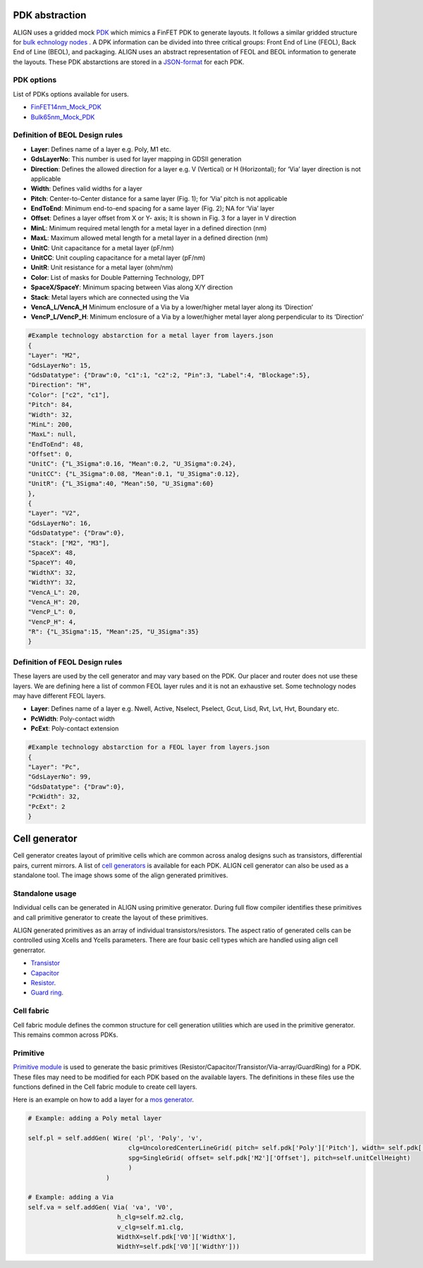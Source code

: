 PDK abstraction
===========================================================

ALIGN uses a gridded mock `PDK <https://github.com/ALIGN-analoglayout/ALIGN-public/tree/master/pdks/FinFET14nm_Mock_PDK>`_ which mimics a FinFET PDK to generate layouts.
It follows a similar gridded structure for `bulk echnology nodes <https://github.com/ALIGN-analoglayout/ALIGN-public/tree/master/pdks/Bulk65nm_Mock_PDK>`_ .
A DPK information can be divided into three critical groups: Front End of Line (FEOL), Back End of Line (BEOL), and packaging.
ALIGN uses an abstract representation of FEOL and BEOL information to generate the layouts. These PDK abstarctions are stored in a
`JSON\-format <https://github.com/ALIGN-analoglayout/ALIGN-public/blob/master/pdks/FinFET14nm_Mock_PDK/layers.json>`_ for each PDK.

PDK options
--------------------
List of PDKs options available for users.

* `FinFET14nm_Mock_PDK <https://github.com/ALIGN-analoglayout/ALIGN-public/tree/master/pdks/FinFET14nm_Mock_PDK>`_
* `Bulk65nm_Mock_PDK <https://github.com/ALIGN-analoglayout/ALIGN-public/tree/master/pdks/Bulk65nm_Mock_PDK>`_


Definition of BEOL Design rules
-------------------------------

* **Layer**: Defines name of a layer e.g. Poly, M1 etc.
* **GdsLayerNo**: This number is used for layer mapping in GDSII generation
* **Direction**: Defines the allowed direction for a layer e.g. V (Vertical) or H (Horizontal); for ‘Via’ layer direction is not applicable
* **Width**:  Defines valid widths for a layer
* **Pitch**: Center-to-Center distance for a same layer (Fig. 1); for ‘Via’ pitch is not applicable
* **EndToEnd**: Minimum end-to-end spacing for a same layer (Fig. 2); NA for ‘Via’ layer
* **Offset**: Defines a layer offset from X or Y- axis; It is shown in Fig. 3 for a layer in V direction
* **MinL**: Minimum required metal length for a metal layer in a defined direction (nm)
* **MaxL**: Maximum allowed metal length for a metal layer in a defined direction (nm)
* **UnitC**: Unit capacitance for a metal layer (pF/nm)
* **UnitCC**: Unit coupling capacitance for a metal layer (pF/nm)
* **UnitR**: Unit resistance for a metal layer (ohm/nm)
* **Color**: List of masks for Double Patterning Technology, DPT
* **SpaceX/SpaceY**: Minimum spacing between Vias along X/Y direction
* **Stack**: Metal layers which are connected using the Via
* **VencA_L/VencA_H** Minimum enclosure of a Via by a lower/higher metal layer along its ‘Direction’
* **VencP_L/VencP_H**:  Minimum enclosure of a Via by a lower/higher metal layer along perpendicular to its ‘Direction’

.. image:: ../images/design_rules.PNG

.. image:: ../images/via_rules.PNG

.. code-block:: python3

   #Example technology abstarction for a metal layer from layers.json
   {
   "Layer": "M2",
   "GdsLayerNo": 15,
   "GdsDatatype": {"Draw":0, "c1":1, "c2":2, "Pin":3, "Label":4, "Blockage":5},
   "Direction": "H",
   "Color": ["c2", "c1"],
   "Pitch": 84,
   "Width": 32,
   "MinL": 200,
   "MaxL": null,
   "EndToEnd": 48,
   "Offset": 0,
   "UnitC": {"L_3Sigma":0.16, "Mean":0.2, "U_3Sigma":0.24},
   "UnitCC": {"L_3Sigma":0.08, "Mean":0.1, "U_3Sigma":0.12},
   "UnitR": {"L_3Sigma":40, "Mean":50, "U_3Sigma":60}
   },
   {
   "Layer": "V2",
   "GdsLayerNo": 16,
   "GdsDatatype": {"Draw":0},
   "Stack": ["M2", "M3"],
   "SpaceX": 48,
   "SpaceY": 40,
   "WidthX": 32,
   "WidthY": 32,
   "VencA_L": 20,
   "VencA_H": 20,
   "VencP_L": 0,
   "VencP_H": 4,
   "R": {"L_3Sigma":15, "Mean":25, "U_3Sigma":35}
   }


Definition of FEOL Design rules
-------------------------------

These layers are used by the cell generator and may vary based on the PDK. Our placer and router does not use these layers.
We are defining here a list of common FEOL layer rules and it is not an exhaustive set. Some technology nodes may have different FEOL layers.

* **Layer**: Defines name of a layer e.g. Nwell, Active, Nselect, Pselect, Gcut, Lisd, Rvt, Lvt, Hvt, Boundary etc.
* **PcWidth**: Poly-contact width
* **PcExt**: Poly-contact extension

.. code-block:: python3

   #Example technology abstarction for a FEOL layer from layers.json
   {
   "Layer": "Pc",
   "GdsLayerNo": 99,
   "GdsDatatype": {"Draw":0},
   "PcWidth": 32,
   "PcExt": 2
   }

Cell generator
================

Cell generator creates layout of primitive cells which are common across analog designs such as transistors, differential pairs, current mirrors.
A list of `cell generators <https://github.com/ALIGN-analoglayout/ALIGN-public/blob/master/pdks/FinFET14nm_Mock_PDK/generators.json>`_ is available for each PDK.
ALIGN cell generator can also be used as a standalone tool. The image shows some of the align generated primitives.

.. image:: ../images/primitives.png

Standalone usage
-----------------

Individual cells can be generated in ALIGN using primitive generator. During full flow compiler identifies these primitives and
call primitive generator to create the layout of these primitives.

ALIGN generated primitives as an array of individual transistors/resistors. The aspect ratio of generated cells can be controlled using Xcells and Ycells parameters.
There are four basic cell types which are handled using align cell generrator.

* `Transistor <https://github.com/ALIGN-analoglayout/ALIGN-public/blob/master/pdks/FinFET14nm_Mock_PDK/Align_primitives.py>`_
* `Capacitor <https://github.com/ALIGN-analoglayout/ALIGN-public/blob/master/pdks/FinFET14nm_Mock_PDK/fabric_Cap.py>`_
* `Resistor <https://github.com/ALIGN-analoglayout/ALIGN-public/blob/master/pdks/FinFET14nm_Mock_PDK/fabric_Res.py>`_.
* `Guard ring <https://github.com/ALIGN-analoglayout/ALIGN-public/blob/master/pdks/FinFET14nm_Mock_PDK/fabric_ring.py>`_.

Cell fabric
------------
Cell fabric module defines the common structure for cell generation utilities which are used in the primitive generator. This remains common across PDKs.


Primitive
-----------

`Primitive module <https://github.com/ALIGN-analoglayout/ALIGN-public/tree/master/align/primitive/default>`_ is used to generate the basic primitives (Resistor/Capacitor/Transistor/Via-array/GuardRing) for a PDK.
These files may need to be modified for each PDK based on the available layers.
The definitions in these files use the functions defined in the Cell fabric module to create cell layers.

Here is an example on how to add a layer for a `mos generator <https://github.com/ALIGN-analoglayout/ALIGN-public/blob/master/align/primitive/default/mos.py>`_.

.. code-block:: python3

   # Example: adding a Poly metal layer

   self.pl = self.addGen( Wire( 'pl', 'Poly', 'v',
                              clg=UncoloredCenterLineGrid( pitch= self.pdk['Poly']['Pitch'], width= self.pdk['Poly']['Width'], offset= self.pdk['Poly']['Offset']),
                              spg=SingleGrid( offset= self.pdk['M2']['Offset'], pitch=self.unitCellHeight)
                              )
                        )

   # Example: adding a Via
   self.va = self.addGen( Via( 'va', 'V0',
                           h_clg=self.m2.clg,
                           v_clg=self.m1.clg,
                           WidthX=self.pdk['V0']['WidthX'],
                           WidthY=self.pdk['V0']['WidthY']))